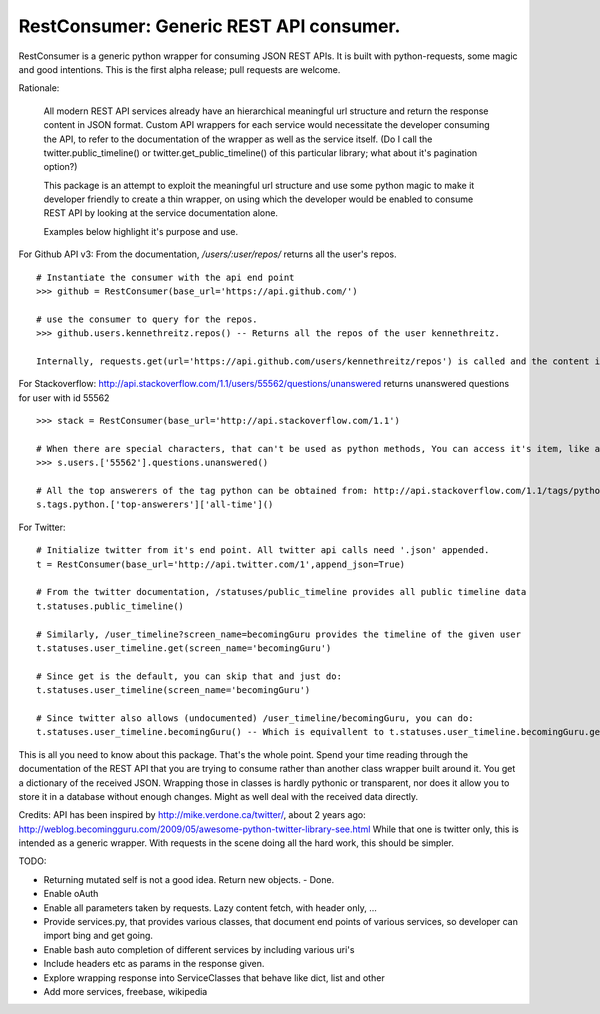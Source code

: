 RestConsumer: Generic REST API consumer. 
-----------------------------------------------------------------------

RestConsumer is a generic python wrapper for consuming JSON REST APIs. It is built with python-requests, some magic and good intentions. This is the first alpha release; pull requests are welcome.

Rationale:

    All modern REST API services already have an hierarchical meaningful url structure and return the response content in JSON format. Custom API wrappers for each service would necessitate the developer consuming the API, to refer to the documentation of the wrapper as well as the service itself. (Do I call the twitter.public_timeline() or twitter.get_public_timeline() of this particular library; what about it's pagination option?)

    This package is an attempt to exploit the meaningful url structure and use some python magic to make it developer friendly to create a thin wrapper, on using which the developer would be enabled to consume REST API by looking at the service documentation alone. 

    Examples below highlight it's purpose and use.

For Github API v3:  From the documentation, `/users/:user/repos/` returns all the user's repos.

::

	# Instantiate the consumer with the api end point
	>>> github = RestConsumer(base_url='https://api.github.com/')

	# use the consumer to query for the repos.
	>>> github.users.kennethreitz.repos() -- Returns all the repos of the user kennethreitz.

	Internally, requests.get(url='https://api.github.com/users/kennethreitz/repos') is called and the content is returned in a python dict.

For Stackoverflow: http://api.stackoverflow.com/1.1/users/55562/questions/unanswered returns unanswered questions for user with id 55562

::

	>>> stack = RestConsumer(base_url='http://api.stackoverflow.com/1.1')

	# When there are special characters, that can't be used as python methods, You can access it's item, like a dict.
	>>> s.users.['55562'].questions.unanswered()

	# All the top answerers of the tag python can be obtained from: http://api.stackoverflow.com/1.1/tags/python/top-answerers/all-time
	s.tags.python.['top-answerers']['all-time']()

For Twitter:

::

	# Initialize twitter from it's end point. All twitter api calls need '.json' appended.
	t = RestConsumer(base_url='http://api.twitter.com/1',append_json=True)

	# From the twitter documentation, /statuses/public_timeline provides all public timeline data
	t.statuses.public_timeline()

	# Similarly, /user_timeline?screen_name=becomingGuru provides the timeline of the given user
	t.statuses.user_timeline.get(screen_name='becomingGuru')

	# Since get is the default, you can skip that and just do:
	t.statuses.user_timeline(screen_name='becomingGuru')

	# Since twitter also allows (undocumented) /user_timeline/becomingGuru, you can do:
	t.statuses.user_timeline.becomingGuru() -- Which is equivallent to t.statuses.user_timeline.becomingGuru.get()

This is all you need to know about this package. That's the whole point.
Spend your time reading through the documentation of the REST API that you are trying to consume rather than another class wrapper built around it.
You get a dictionary of the received JSON. Wrapping those in classes is hardly pythonic or transparent, nor does it allow you to store it in a database without enough changes. Might as well deal with the received data directly.

Credits: API has been inspired by http://mike.verdone.ca/twitter/, about 2 years ago: http://weblog.becomingguru.com/2009/05/awesome-python-twitter-library-see.html
While that one is twitter only, this is intended as a generic wrapper. With requests in the scene doing all the hard work, this should be simpler.


TODO:

* Returning mutated self is not a good idea. Return new objects.    - Done.
* Enable oAuth
* Enable all parameters taken by requests. Lazy content fetch, with header only, ...
* Provide services.py, that provides various classes, that document end points of various services, so developer can import bing and get going.
* Enable bash auto completion of different services by including various uri's
* Include headers etc as params in the response given.
* Explore wrapping response into ServiceClasses that behave like dict, list and other
* Add more services, freebase, wikipedia